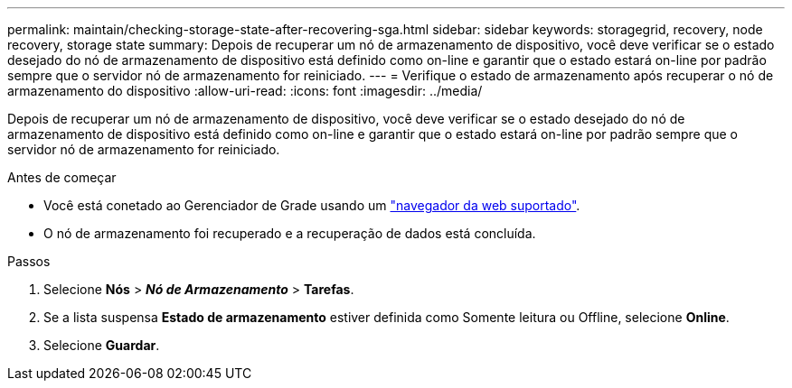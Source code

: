 ---
permalink: maintain/checking-storage-state-after-recovering-sga.html 
sidebar: sidebar 
keywords: storagegrid, recovery, node recovery, storage state 
summary: Depois de recuperar um nó de armazenamento de dispositivo, você deve verificar se o estado desejado do nó de armazenamento de dispositivo está definido como on-line e garantir que o estado estará on-line por padrão sempre que o servidor nó de armazenamento for reiniciado. 
---
= Verifique o estado de armazenamento após recuperar o nó de armazenamento do dispositivo
:allow-uri-read: 
:icons: font
:imagesdir: ../media/


[role="lead"]
Depois de recuperar um nó de armazenamento de dispositivo, você deve verificar se o estado desejado do nó de armazenamento de dispositivo está definido como on-line e garantir que o estado estará on-line por padrão sempre que o servidor nó de armazenamento for reiniciado.

.Antes de começar
* Você está conetado ao Gerenciador de Grade usando um link:../admin/web-browser-requirements.html["navegador da web suportado"].
* O nó de armazenamento foi recuperado e a recuperação de dados está concluída.


.Passos
. Selecione *Nós* > *_Nó de Armazenamento_* > *Tarefas*.
. Se a lista suspensa *Estado de armazenamento* estiver definida como Somente leitura ou Offline, selecione *Online*.
. Selecione *Guardar*.

